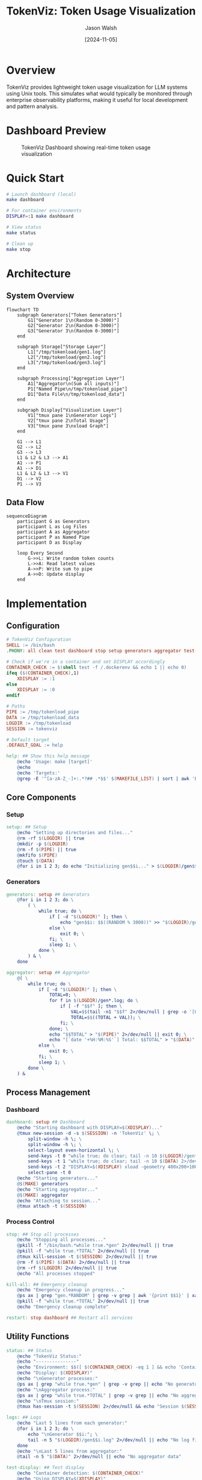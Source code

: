 #+TITLE: TokenViz: Token Usage Visualization
#+AUTHOR: Jason Walsh
#+DATE: [2024-11-05]
#+PROPERTY: header-args:bash :mkdirp t
#+PROPERTY: header-args:makefile :mkdirp t
#+PROPERTY: header-args:mermaid :mkdirp t :exports both
#+PROPERTY: header-args :tangle yes
#+STARTUP: showall

* Overview

TokenViz provides lightweight token usage visualization for LLM systems using Unix tools.
This simulates what would typically be monitored through enterprise observability platforms,
making it useful for local development and pattern analysis.

* Dashboard Preview

#+CAPTION: TokenViz Dashboard showing real-time token usage visualization
#+NAME: fig:tokenviz-dashboard
[[file:tokenviz_20241106_104613.png]]

* Quick Start

#+begin_src bash
# Launch dashboard (local)
make dashboard

# For container environments
DISPLAY=:1 make dashboard

# View status
make status

# Clean up
make stop
#+end_src

* Architecture

** System Overview
#+begin_src mermaid :file docs/images/architecture.png :tangle docs/architecture.mmd
flowchart TD
    subgraph Generators["Token Generators"]
        G1["Generator 1\n(Random 0-3000)"]
        G2["Generator 2\n(Random 0-3000)"]
        G3["Generator 3\n(Random 0-3000)"]
    end

    subgraph Storage["Storage Layer"]
        L1["/tmp/tokenload/gen1.log"]
        L2["/tmp/tokenload/gen2.log"]
        L3["/tmp/tokenload/gen3.log"]
    end

    subgraph Processing["Aggregation Layer"]
        A1["Aggregator\n(Sum all inputs)"]
        P1["Named Pipe\n/tmp/tokenload_pipe"]
        D1["Data File\n/tmp/tokenload_data"]
    end

    subgraph Display["Visualization Layer"]
        V1["tmux pane 1\nGenerator Logs"]
        V2["tmux pane 2\nTotal Usage"]
        V3["tmux pane 3\nxload Graph"]
    end

    G1 --> L1
    G2 --> L2
    G3 --> L3
    L1 & L2 & L3 --> A1
    A1 --> P1
    A1 --> D1
    L1 & L2 & L3 --> V1
    D1 --> V2
    P1 --> V3
#+end_src

** Data Flow
#+begin_src mermaid :file docs/images/dataflow.png :tangle docs/dataflow.mmd
sequenceDiagram
    participant G as Generators
    participant L as Log Files
    participant A as Aggregator
    participant P as Named Pipe
    participant D as Display

    loop Every Second
        G->>L: Write random token counts
        L->>A: Read latest values
        A->>P: Write sum to pipe
        A->>D: Update display
    end
#+end_src

* Implementation
** Configuration
#+begin_src makefile :tangle Makefile
# TokenViz Configuration
SHELL := /bin/bash
.PHONY: all clean test dashboard stop setup generators aggregator test-tmux test-xload status logs kill-all restart

# Check if we're in a container and set DISPLAY accordingly
CONTAINER_CHECK := $(shell test -f /.dockerenv && echo 1 || echo 0)
ifeq ($(CONTAINER_CHECK),1)
	XDISPLAY := :1
else
	XDISPLAY := :0
endif

# Paths
PIPE := /tmp/tokenload_pipe
DATA := /tmp/tokenload_data
LOGDIR := /tmp/tokenload
SESSION := tokenviz

# Default target
.DEFAULT_GOAL := help

help: ## Show this help message
	@echo 'Usage: make [target]'
	@echo
	@echo 'Targets:'
	@grep -E '^[a-zA-Z_-]+:.*?## .*$$' $(MAKEFILE_LIST) | sort | awk 'BEGIN {FS = ":.*?## "}; {printf "\033[36m%-30s\033[0m %s\n", $$1, $$2}'
#+end_src

** Core Components
*** Setup
#+begin_src makefile :tangle Makefile
setup: ## Setup
	@echo "Setting up directories and files..."
	@rm -rf $(LOGDIR) || true
	@mkdir -p $(LOGDIR)
	@rm -f $(PIPE) || true
	@mkfifo $(PIPE)
	@touch $(DATA)
	@for i in 1 2 3; do echo "Initializing gen$$i..." > $(LOGDIR)/gen$$i.log; done
#+end_src

*** Generators
#+begin_src makefile :tangle Makefile
generators: setup ## Generators
	@for i in 1 2 3; do \
		( \
			while true; do \
				if [ -d "$(LOGDIR)" ]; then \
					echo "gen$$i: $$((RANDOM % 3000))" >> "$(LOGDIR)/gen$$i.log"; \
				else \
					exit 0; \
				fi; \
				sleep 1; \
			done \
		) & \
	done

aggregator: setup ## Aggregator
	@( \
		while true; do \
			if [ -d "$(LOGDIR)" ]; then \
				TOTAL=0; \
				for f in $(LOGDIR)/gen*.log; do \
					if [ -f "$$f" ]; then \
						VAL=$$(tail -n1 "$$f" 2>/dev/null | grep -o '[0-9]*$$' || echo 0); \
						TOTAL=$$((TOTAL + VAL)); \
					fi; \
				done; \
				echo "$$TOTAL" > "$(PIPE)" 2>/dev/null || exit 0; \
				echo "[`date '+%H:%M:%S'`] Total: $$TOTAL" > "$(DATA)" 2>/dev/null || exit 0; \
			else \
				exit 0; \
			fi; \
			sleep 1; \
		done \
	) &
#+end_src

** Process Management
*** Dashboard
#+begin_src makefile :tangle Makefile
dashboard: setup ## Dashboard
	@echo "Starting dashboard with DISPLAY=$(XDISPLAY)..."
	@tmux new-session -d -s $(SESSION) -n 'TokenViz' \; \
		split-window -h \; \
		split-window -h \; \
		select-layout even-horizontal \; \
		send-keys -t 0 "while true; do clear; tail -n 10 $(LOGDIR)/gen*.log 2>/dev/null || echo 'Waiting for data...'; sleep 1; done" C-m \; \
		send-keys -t 1 "while true; do clear; tail -n 10 $(DATA) 2>/dev/null || echo 'Waiting for data...'; sleep 1; done" C-m \; \
		send-keys -t 2 "DISPLAY=$(XDISPLAY) xload -geometry 400x200+100+100 -bg black -fg green -scale 5 < $(PIPE)" C-m \; \
		select-pane -t 0
	@echo "Starting generators..."
	@$(MAKE) generators
	@echo "Starting aggregator..."
	@$(MAKE) aggregator
	@echo "Attaching to session..."
	@tmux attach -t $(SESSION)
#+end_src

*** Process Control
#+begin_src makefile :tangle Makefile
stop: ## Stop all processes
	@echo "Stopping all processes..."
	@pkill -f "/bin/bash.*while true.*gen" 2>/dev/null || true
	@pkill -f "while true.*TOTAL" 2>/dev/null || true
	@tmux kill-session -t $(SESSION) 2>/dev/null || true
	@rm -f $(PIPE) $(DATA) 2>/dev/null || true
	@rm -rf $(LOGDIR) 2>/dev/null || true
	@echo "All processes stopped"

kill-all: ## Emergency cleanup
	@echo "Emergency cleanup in progress..."
	@ps ax | grep "gen.*RANDOM" | grep -v grep | awk '{print $$1}' | xargs kill -9 2>/dev/null || true
	@pkill -f "while true.*TOTAL" 2>/dev/null || true
	@echo "Emergency cleanup complete"

restart: stop dashboard ## Restart all services
#+end_src

** Utility Functions
#+begin_src makefile :tangle Makefile
status: ## Status
	@echo "TokenViz Status:"
	@echo "---------------"
	@echo "Environment: $$([ $(CONTAINER_CHECK) -eq 1 ] && echo 'Container' || echo 'Local')"
	@echo "Display: $(XDISPLAY)"
	@echo "\nGenerator processes:"
	@ps ax | grep "while true.*gen" | grep -v grep || echo "No generators running"
	@echo "\nAggregator process:"
	@ps ax | grep "while true.*TOTAL" | grep -v grep || echo "No aggregator running"
	@echo "\nTmux session:"
	@tmux has-session -t $(SESSION) 2>/dev/null && echo "Session $(SESSION) is running" || echo "No session running"

logs: ## Logs
	@echo "Last 5 lines from each generator:"
	@for i in 1 2 3; do \
		echo "\nGenerator $$i:"; \
		tail -n 5 "$(LOGDIR)/gen$$i.log" 2>/dev/null || echo "No log file"; \
	done
	@echo "\nLast 5 lines from aggregator:"
	@tail -n 5 "$(DATA)" 2>/dev/null || echo "No aggregator data"

test-display: ## Test display
	@echo "Container detection: $(CONTAINER_CHECK)"
	@echo "Using DISPLAY=$(XDISPLAY)"
	@echo "Testing X11 connection..."
	@if DISPLAY=$(XDISPLAY) xdpyinfo >/dev/null 2>&1; then \
		echo "X11 connection successful"; \
	else \
		echo "X11 connection failed"; \
		exit 1; \
	fi
#+end_src

** Container Support
*** Test Display
#+begin_src makefile :tangle Makefile
test-display: ## Test display
	@echo "Container detection: $(CONTAINER_CHECK)"
	@echo "Using DISPLAY=$(XDISPLAY)"
	@echo "Testing X11 connection..."
	@if DISPLAY=$(XDISPLAY) xdpyinfo >/dev/null 2>&1; then \
		echo "X11 connection successful"; \
	else \
		echo "X11 connection failed"; \
		exit 1; \
	fi
#+end_src

*** Dockerfile
#+begin_src dockerfile :tangle Dockerfile
FROM ubuntu:22.04

# Install required packages
RUN apt-get update && apt-get install -y \
    tmux \
    x11-apps \
    xauth \
    make \
    && rm -rf /var/lib/apt/lists/*

# Set up working directory
WORKDIR /app

# Copy application files
COPY . .

# Set display for X11
ENV DISPLAY=:1

# Default command
CMD ["make", "dashboard"]
#+end_src

* Cloud Equivalents
** AWS Implementation
#+begin_src mermaid :file docs/images/aws-impl.png
flowchart LR
    subgraph LLMs["LLM Services"]
        L1["Service 1"]
        L2["Service 2"]
        L3["Service 3"]
    end

    subgraph Queue["Message Queue"]
        Q1["SNS Topic\nToken Usage"]
        Q2["SQS Queue\nAggregation"]
    end

    subgraph Monitor["Monitoring"]
        M1["CloudWatch\nMetrics"]
        M2["CloudWatch\nDashboard"]
    end

    L1 & L2 & L3 --> Q1
    Q1 --> Q2
    Q2 --> M1
    M1 --> M2
#+end_src

** Kafka Implementation
#+begin_src mermaid :file docs/images/kafka-impl.png
flowchart LR
    subgraph LLMs["LLM Services"]
        L1["Service 1"]
        L2["Service 2"]
        L3["Service 3"]
    end

    subgraph Kafka["Kafka Cluster"]
        K1["Topic: token-usage"]
        K2["Topic: aggregated-usage"]
    end

    subgraph Process["Processing"]
        P1["Kafka Streams\nAggregation"]
    end

    subgraph Monitor["Monitoring"]
        M1["Metrics API"]
        M2["Dashboard"]
    end

    L1 & L2 & L3 --> K1
    K1 --> P1
    P1 --> K2
    K2 --> M1
    M1 --> M2
#+end_src

** Prometheus/Grafana Implementation
#+begin_src mermaid :file docs/images/prom-impl.png
flowchart LR
    subgraph LLMs["LLM Services"]
        L1["Service 1\n/metrics"]
        L2["Service 2\n/metrics"]
        L3["Service 3\n/metrics"]
    end

    subgraph Collect["Collection"]
        C1["Prometheus\nServer"]
    end

    subgraph Visual["Visualization"]
        V1["Grafana\nDashboard"]
    end

    L1 & L2 & L3 --> C1
    C1 --> V1
#+end_src

* Contributing

#+begin_src markdown :tangle CONTRIBUTING.md
# Contributing to TokenViz

## Development Setup

1. Fork and clone the repository
2. Ensure XQuartz is installed (macOS)
3. Run tests: `make test`
4. Submit PR with clear description

## Container Development

```bash
# Build container
docker build -t tokenviz .

# Run with X11 socket mounted
docker run -v /tmp/.X11-unix:/tmp/.X11-unix tokenviz
```

## Testing
- Run `make test-display` to verify X11 setup
- Run `make test` for full test suite
- Ensure clean shutdown with `make stop`
#+end_src

* File Properties
# Local Variables:
# org-confirm-babel-evaluate: nil
# org-src-preserve-indentation: t
# org-edit-src-content-indentation: 0
# whitespace-style: (face tabs spaces trailing lines space-before-tab newline indentation empty space-after-tab space-mark tab-mark newline-mark)
# whitespace-mode: t
# End:
